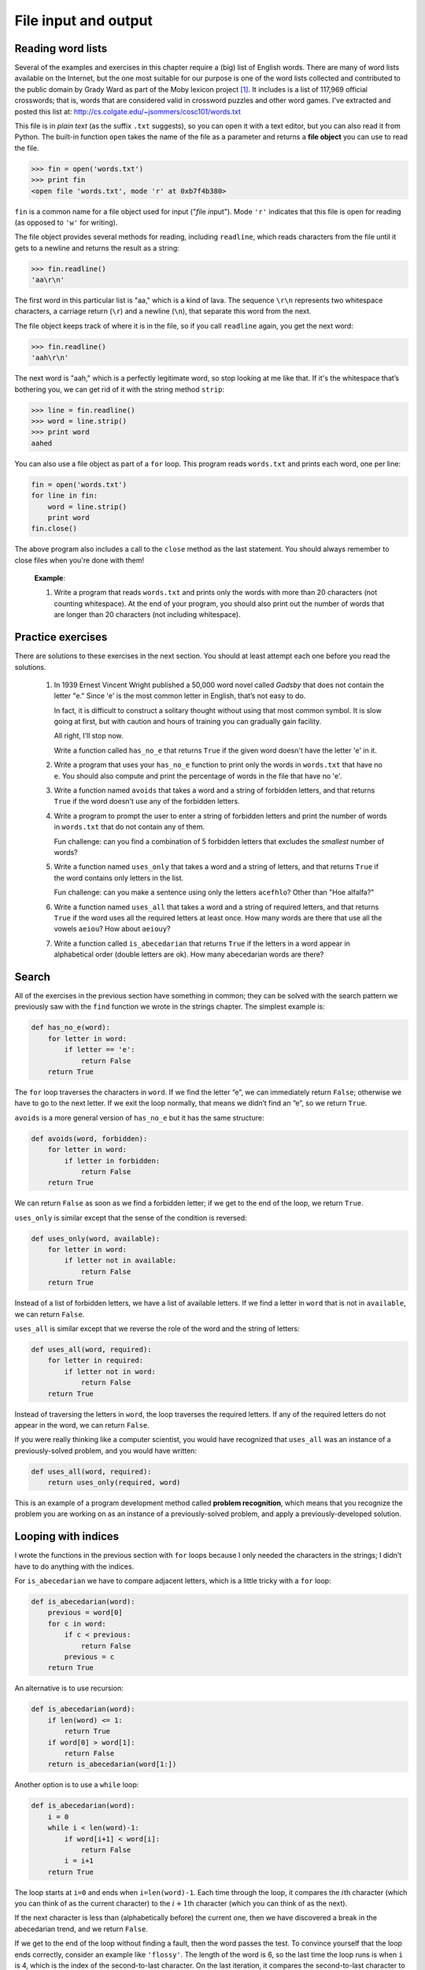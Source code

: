 File input and output
*********************

.. todo:: add urllib stuff to this chapter

Reading word lists
------------------

Several of the examples and exercises in this chapter require a (big)
list of English words. There are many of word lists available on the
Internet, but the one most suitable for our purpose is one of the word
lists collected and contributed to the public domain by Grady Ward as
part of the Moby lexicon project [1]_. It includes is a list of 117,969
official crosswords; that is, words that are considered valid in
crossword puzzles and other word games. I've extracted and posted this
list at: http://cs.colgate.edu/~jsommers/cosc101/words.txt

This file is in *plain text* (as the suffix ``.txt`` suggests), so you
can open it with a text editor, but you can also read it from Python.
The built-in function ``open`` takes the name of the file as a parameter
and returns a **file object** you can use to read the file.

.. code-block:: python

    >>> fin = open('words.txt')
    >>> print fin
    <open file 'words.txt', mode 'r' at 0xb7f4b380>

``fin`` is a common name for a file object used for input ("*f*\ ile
*in*\ put"). Mode ``'r'`` indicates that this file is open for reading
(as opposed to ``'w'`` for writing).

The file object provides several methods for reading, including
``readline``, which reads characters from the file until it gets to a
newline and returns the result as a string:

.. code-block:: python

    >>> fin.readline()
    'aa\r\n'

The first word in this particular list is "aa," which is a kind of lava.
The sequence ``\r\n`` represents two whitespace characters, a carriage
return (``\r``) and a newline (``\n``), that separate this word from the
next.

The file object keeps track of where it is in the file, so if you call
``readline`` again, you get the next word:

.. code-block:: python

    >>> fin.readline()
    'aah\r\n'

The next word is "aah," which is a perfectly legitimate word, so stop
looking at me like that. If it's the whitespace that’s bothering you, we
can get rid of it with the string method ``strip``:

.. code-block:: python

    >>> line = fin.readline()
    >>> word = line.strip()
    >>> print word
    aahed

You can also use a file object as part of a ``for`` loop. This program
reads ``words.txt`` and prints each word, one per line:

.. code-block:: python

    fin = open('words.txt')
    for line in fin:
        word = line.strip()
        print word
    fin.close()

The above program also includes a call to the ``close`` method as the
last statement. You should always remember to close files when you're
done with them!

    **Example**:

    1. Write a program that reads ``words.txt`` and prints only the
       words with more than 20 characters (not counting whitespace). At
       the end of your program, you should also print out the number of
       words that are longer than 20 characters (not including
       whitespace).

Practice exercises
------------------

There are solutions to these exercises in the next section. You should
at least attempt each one before you read the solutions.

    1. In 1939 Ernest Vincent Wright published a 50,000 word novel
       called *Gadsby* that does not contain the letter "e." Since 'e'
       is the most common letter in English, that’s not easy to do.

       In fact, it is difficult to construct a solitary thought without
       using that most common symbol. It is slow going at first, but
       with caution and hours of training you can gradually gain
       facility.

       All right, I’ll stop now.

       Write a function called ``has_no_e`` that returns ``True`` if the
       given word doesn't have the letter 'e' in it.

    2. Write a program that uses your ``has_no_e`` function to print
       only the words in ``words.txt`` that have no ``e``. You should
       also compute and print the percentage of words in the file that
       have no 'e'.

    3. Write a function named ``avoids`` that takes a word and a string
       of forbidden letters, and that returns ``True`` if the word
       doesn't use any of the forbidden letters.

    4. Write a program to prompt the user to enter a string of forbidden
       letters and print the number of words in ``words.txt`` that do
       not contain any of them.

       Fun challenge: can you find a combination of 5 forbidden letters
       that excludes the *smallest* number of words?

    5. Write a function named ``uses_only`` that takes a word and a
       string of letters, and that returns ``True`` if the word contains
       only letters in the list.

       Fun challenge: can you make a sentence using only the letters
       ``acefhlo``? Other than "Hoe alfalfa?"

    6. Write a function named ``uses_all`` that takes a word and a
       string of required letters, and that returns ``True`` if the word
       uses all the required letters at least once. How many words are
       there that use all the vowels ``aeiou``? How about ``aeiouy``?

    7. Write a function called ``is_abecedarian`` that returns ``True``
       if the letters in a word appear in alphabetical order (double
       letters are ok). How many abecedarian words are there?

Search
------

All of the exercises in the previous section have something in common;
they can be solved with the search pattern we previously saw with the
``find`` function we wrote in the strings chapter. The simplest example
is:

.. code-block:: python

    def has_no_e(word):
        for letter in word:
            if letter == 'e':
                return False
        return True

The ``for`` loop traverses the characters in ``word``. If we find the
letter “e”, we can immediately return ``False``; otherwise we have to go
to the next letter. If we exit the loop normally, that means we didn’t
find an “e”, so we return ``True``.

``avoids`` is a more general version of ``has_no_e`` but it has the same
structure:

.. code-block:: python

    def avoids(word, forbidden):
        for letter in word:
            if letter in forbidden:
                return False
        return True

We can return ``False`` as soon as we find a forbidden letter; if we get
to the end of the loop, we return ``True``.

``uses_only`` is similar except that the sense of the condition is
reversed:

.. code-block:: python

    def uses_only(word, available):
        for letter in word: 
            if letter not in available:
                return False
        return True

Instead of a list of forbidden letters, we have a list of available
letters. If we find a letter in ``word`` that is not in ``available``,
we can return ``False``.

``uses_all`` is similar except that we reverse the role of the word and
the string of letters:

.. code-block:: python

    def uses_all(word, required):
        for letter in required: 
            if letter not in word:
                return False
        return True

Instead of traversing the letters in ``word``, the loop traverses the
required letters. If any of the required letters do not appear in the
word, we can return ``False``.

If you were really thinking like a computer scientist, you would have
recognized that ``uses_all`` was an instance of a previously-solved
problem, and you would have written:

.. code-block:: python

    def uses_all(word, required):
        return uses_only(required, word)

This is an example of a program development method called **problem
recognition**, which means that you recognize the problem you are
working on as an instance of a previously-solved problem, and apply a
previously-developed solution.

Looping with indices
--------------------

I wrote the functions in the previous section with ``for`` loops because
I only needed the characters in the strings; I didn’t have to do
anything with the indices.

For ``is_abecedarian`` we have to compare adjacent letters, which is a
little tricky with a ``for`` loop:

.. code-block:: python

    def is_abecedarian(word):
        previous = word[0]
        for c in word:
            if c < previous:
                return False
            previous = c
        return True

An alternative is to use recursion:

.. code-block:: python

    def is_abecedarian(word):
        if len(word) <= 1:
            return True
        if word[0] > word[1]:
            return False
        return is_abecedarian(word[1:])

Another option is to use a ``while`` loop:

.. code-block:: python

    def is_abecedarian(word):
        i = 0
        while i < len(word)-1:
            if word[i+1] < word[i]:
                return False
            i = i+1
        return True

The loop starts at ``i=0`` and ends when ``i=len(word)-1``. Each time
through the loop, it compares the :math:`i`\ th character (which you can
think of as the current character) to the :math:`i+1`\ th character
(which you can think of as the next).

If the next character is less than (alphabetically before) the current
one, then we have discovered a break in the abecedarian trend, and we
return ``False``.

If we get to the end of the loop without finding a fault, then the word
passes the test. To convince yourself that the loop ends correctly,
consider an example like ``'flossy'``. The length of the word is 6, so
the last time the loop runs is when ``i`` is 4, which is the index of
the second-to-last character. On the last iteration, it compares the
second-to-last character to the last, which is what we want.

Here is a version of ``is_palindrome`` that uses two indices; one starts
at the beginning and goes up; the other starts at the end and goes down.

.. code-block:: python

    def is_palindrome(word):
        i = 0
        j = len(word)-1

        while i<j:
            if word[i] != word[j]:
                return False
            i = i+1
            j = j-1

        return True

Or, if you noticed that this is an instance of a previously-solved
problem, you might have written:

.. code-block:: python

    def is_palindrome(word):
        return is_reverse(word, word)

.. raw:: html

   <!--

   ## Persistence

   Most of the programs we have seen so far are transient in the sense that
   they run for a short time and produce some output, but when they end,
   their data disappears. If you run the program again, it starts with a
   clean slate.

   Other programs are **persistent**: they run for a long time (or all the
   time); they keep at least some of their data in permanent storage (a
   hard drive, for example); and if they shut down and restart, they pick
   up where they left off.

   Examples of persistent programs are operating systems, which run pretty
   much whenever a computer is on, and web servers, which run all the time,
   waiting for requests to come in on the network.

   One of the simplest ways for programs to maintain their data is by
   reading and writing text files. We have already seen programs that read
   text files; in this chapter we will see programs that write them.

   An alternative is to store the state of the program in a database. In
   this chapter I will present a simple database and a module, `pickle`,
   that makes it easy to store program data.

   -->

Reading and writing
-------------------

A text file is a sequence of characters stored on a permanent medium
like a hard drive, flash memory, or CD-ROM. `We saw how to open and read
a file earlier <#sec:wordlist>`_.

To write a file, you have to open it with mode ``'w'`` as a second
parameter:

.. code-block:: python

    >>> fout = open('output.txt', 'w')
    >>> print fout
    <open file 'output.txt', mode 'w' at 0xb7eb2410>

If the file already exists, opening it in write mode clears out the old
data and starts fresh, so be careful! If the file doesn’t exist, a new
one is created.

The ``write`` method puts data into the file.

.. code-block:: python

    >>> line1 = "This here's the wattle,\n"
    >>> fout.write(line1)

Again, the file object keeps track of where it is, so if you call
``write`` again, it adds the new data to the end.

.. code-block:: python

    >>> line2 = "the emblem of our land.\n"
    >>> fout.write(line2)

As we saw with reading, when you are done writing, you should close the
file.

.. code-block:: python

    >>> fout.close()

The ``format`` method for strings
---------------------------------

The argument of ``write`` has to be a string, so if we want to put other
values in a file, we have to convert them to strings. The easiest way to
do that is with the ``str`` conversion function:

.. code-block:: python

    >>> x = 52
    >>> f.write(str(x))

An alternative is to use the **``format`` method** on strings. The
string on which the format method is called should contain **replacement
fields** surrounded by curly braces (``{}``). Arguments to the
``format`` method are inserted in the replacement fields, in order.

Here are some examples:

.. code-block:: python

    "My name is {}!".format('Tim!')

which results in the string ``'My name is Tim!'``

.. code-block:: python

   '''{} is the answer to life, 
      the universe, 
      and something else, maybe'''.format(41)

which results in:

::

    '41 is the answer to life, the universe, and something else, maybe'

Within the curly braces, you can specify *how* the replacement item
should be formatted. For example, you can specify that replacement items
should be centered, left justified, or right justified within some
column width, or that a floating point number be shown with a certain
number of decimal places:

.. code-block:: python

    'I am {:d} years old in dog years'.format(age * 7)

Assuming ``age`` is defined, this will convert ``age * 7`` to a
decimal integer (that's the ``d`` in the replacement field). If
``age`` is 2, the resulting string is just
``'I am 14 years old in dog years'``

.. code-block:: python

    'Center this: {:^30}'.format('my string')

In this example, the caret character (``^``) means to center the
replacement item, and the value 30 is the field width. So the
string ``my string`` is centered in a 30-character width. In
addition to ``^``, you can use ``<`` to left-justify an item,
and ``>`` to right-justify an item.

.. code-block:: python

    'PI to 3 decimal places is {:.3f}'.format(math.pi)

In this example, we specify that we want to convert the
replacement item to a floating point number (the ``f``), and
show 3 decimal places (the ``.3`` preceding the ``f``).

.. code-block:: python

    coords = [4.2, 5.532]
    'x,y = {:.1f},{:.1f}'.format(coords[0], coords[1])

In this example, we have two replacement fields, each with
floating point format specifiers. Because we have two
replacement fields, we need two replacement items as arguments
to the ``format`` method.

The ``format`` method is useful, but the replacement field syntax is a
bit complex and we won't go into any more depth here. For full details,
please refer to the Python documentation:
http://docs.python.org/library/string.html#formatstrings. (Finally, note
that if you're using a version of Python less than 2.7, the format
method works a bit differently. Please ensure that you're using Python
2.7.)

Advanced files: filenames and paths
-----------------------------------

Files are organized into **directories** (also called "folders"). Every
running program has a "current directory," which is the default
directory for most operations. For example, when you open a file for
reading, Python looks for it in the current directory.

The ``os`` module provides functions for working with files and
directories ("os" stands for "operating system"). ``os.getcwd`` returns
the name of the current directory:

.. code-block:: python

    >>> import os
    >>> cwd = os.getcwd()
    >>> print cwd
    /Users/jsommers

``cwd`` stands for “current working directory.” The result in this
example is ``/Users/jsommers``, which is the home directory of a user
named ``jsommers``.

A string like ``cwd`` that identifies a file is called a **path**. A
**relative path** starts from the current directory; an **absolute
path** starts from the topmost directory in the file system.

The paths we have seen so far are simple filenames, so they are relative
to the current directory. To find the absolute path to a file, you can
use ``os.path.abspath``:

.. code-block:: python

    >>> os.path.abspath('memo.txt')
    '/Users/jsommers/memo.txt'

``os.path.exists`` checks whether a file or directory exists:

.. code-block:: python

    >>> os.path.exists('memo.txt')
    True

If it exists, ``os.path.isdir`` checks whether it’s a directory:

.. code-block:: python

    >>> os.path.isdir('memo.txt')
    False
    >>> os.path.isdir('music')
    True

Similarly, ``os.path.isfile`` checks whether it’s a file.

``os.listdir`` returns a list of the files (and other directories) in
the given directory:

.. code-block:: python

    >>> os.listdir(cwd)
    ['music', 'photos', 'memo.txt']

To demonstrate these functions, the following example "walks" through a
directory, prints the names of all the files, and calls itself
recursively on all the directories.

.. code-block:: python

    def walk(dir):
        for name in os.listdir(dir):
            path = os.path.join(dir, name)

            if os.path.isfile(path):
                print path
            else:
                walk(path)

``os.path.join`` takes a directory and a file name and joins them into a
complete path.

    **Exercise**

    1. Modify ``walk`` so that instead of printing the names of the
       files, it returns a list of names.

       The ``os`` module provides a function called ``walk`` that is
       similar to this one but more versatile. Read the documentation
       and use it to print the names of the files in a given directory
       and its subdirectories.

Catching exceptions
-------------------

A lot of things can go wrong when you try to read and write files. If
you try to open a file that doesn’t exist, you get an ``IOError``:

.. code-block:: python

    >>> fin = open('bad_file')
    IOError: [Errno 2] No such file or directory: 'bad_file'

If you don’t have permission to access a file:

.. code-block:: python

    >>> fout = open('/etc/passwd', 'w')
    IOError: [Errno 13] Permission denied: '/etc/passwd'

And if you try to open a directory for reading, you get

.. code-block:: python

    >>> fin = open('/Users')
    IOError: [Errno 21] Is a directory

To avoid these errors, you could use functions like ``os.path.exists``
and ``os.path.isfile``, but it would take a lot of time and code to
check all the possibilities (if "``Errno 21``\ " is any indication,
there are at least 21 things that can go wrong).

It is better to go ahead and try, and deal with problems if they happen,
which is exactly what the ``try`` statement does. The syntax is similar
to an ``if`` statement:

.. code-block:: python

    try:    
        fin = open('bad_file')
        for line in fin:
            print line
        fin.close()
    except:
        print 'Something went wrong.'

Python starts by executing the ``try`` clause. If all goes well, it
skips the ``except`` clause and proceeds. If an exception occurs, it
jumps out of the ``try`` clause and executes the ``except`` clause.

Handling an exception with a ``try`` statement is called **catching** an
exception. In this example, the ``except`` clause prints an error
message that is not very helpful. In general, catching an exception
gives you a chance to fix the problem, or try again, or at least end the
program gracefully.

Case study 1: retrieving and processing files available on the internet
-----------------------------------------------------------------------

The ``urllib2`` module provides methods for manipulating URLs and
downloading files from the internet. Interestingly, opening a URL on the
internet using this module is very similar to opening a file stored on
your own computer.

At the beginning of this chapter, we saw that a copy of the
``words.txt`` file is stored at
http://cs.colgate.edu/~jsommers/cosc101/words.txt. Using the ``urllib2``
module, we can open and process the file, even though it isn't locally
stored!

.. code-block:: python

    import urllib2

    connection = urllib2.urlopen("http://cs.colgate.edu/~jsommers/cosc101/words.txt")
    for line in connection:
        print line
    connection.close()

The only difference between this program and an equivalent program that
reads a locally stored file is how the file is opened! (And, of course,
we need to import the ``urllib2`` module). Note that if you run the
above program, you'll see each word in the ``words.txt`` file, followed
by a blank line. Make sure you understand *why* that's the case, and
that you know how to modify the above program to *only* print each word
on a line (and not the blank lines).

Writing modules
---------------

Any file that contains Python code can be imported as a module. For
example, suppose you have a file named ``wc.py`` with the following
code:

.. code-block:: python

    def linecount(filename):
        count = 0
        for line in open(filename):
            count += 1
        return count

    print linecount('wc.py')

If you run this program, it reads itself and prints the number of lines
in the file, which is 7. You can also import it like this:

.. code-block:: python

    >>> import wc
    7

Now you have a module object ``wc``:

.. code-block:: python

    >>> print wc
    <module 'wc' from 'wc.py'>

That provides a function called ``linecount``:

.. code-block:: python

    >>> wc.linecount('wc.py')
    7

So that’s how you write modules in Python.

The only problem with this example is that when you import the module it
executes the test code at the bottom. Normally when you import a module,
it defines new functions but it doesn’t execute them.

Programs that will be imported as modules often use the following idiom:

.. code-block:: python

    if __name__ == '__main__':
        print linecount('wc.py')

``__name__`` is a built-in variable that is set when the program starts.
If the program is running as a script, ``__name__`` has the value
``__main__``; in that case, the test code is executed. Otherwise, if the
module is being imported, the test code is skipped.

    **Example**:

    1. Type this example into a file named ``wc.py`` and run it as a
       script. Then run the Python interpreter and ``import wc``. What
       is the value of ``__name__`` when the module is being imported?

    Warning: If you import a module that has already been imported,
    Python does nothing. It does not re-read the file, even if it has
    changed.

    If you want to reload a module, you can use the built-in function
    ``reload``, but it can be tricky, so the safest thing to do is
    restart the interpreter and then import the module again.

Debugging
---------

When you are reading and writing files, you might run into problems with
whitespace. These errors can be hard to debug because spaces, tabs and
newlines are normally invisible:

.. code-block:: python

    >>> s = '1 2\t 3\n 4'
    >>> print s
    1 2  3
     4

The built-in function ``repr`` can help. It takes any object as an
argument and returns a string representation of the object. For strings,
it represents whitespace characters with backslash sequences:

.. code-block:: python

    >>> print repr(s)
    '1 2\t 3\n 4'

This can be helpful for debugging.

One other problem you might run into is that different systems use
different characters to indicate the end of a line. Some systems use a
newline, represented ``\n``. Others use a return character, represented
``\r``. Some use both. If you move files between different systems,
these inconsistencies might cause problems.

For most systems, there are applications to convert from one format to
another. You can find them (and read more about this issue) at
http://wikipedia.org/wiki/Newline. Or, of course, you could write one
yourself.

.. rubric:: Glossary

file object:
    A value that represents an open file.

.. raw:: html

   <!--
   problem recognition:
     ~ A way of solving a problem by expressing it as an instance of a
       previously-solved problem.

   special case:
     ~ A test case that is atypical or non-obvious (and less likely to be
       handled correctly).
   -->

format string:
    A string, used with the format method, that contains replacement
    fields.

replacement field:
    A sequence of characters in a format string, like ``{:d}``, or
    ``{:.2f}``, or even just ``{}``, that specifies how a replacement
    item should be formatted.

text file:
    A sequence of characters stored in permanent storage like a hard
    drive.

directory:
    A named collection of files, also called a folder.

path:
    A string that identifies a file.

relative path:
    A path that starts from the current directory.

absolute path:
    A path that starts from the topmost directory in the file system.

catch:
    To prevent an exception from terminating a program using the ``try``
    and ``except`` statements.

.. rubric:: Exercises

1. This question is based on a Puzzler that was broadcast on the
   radio program *Car Talk*\  [2]_:

   Give me a word with three consecutive double letters. I’ll give
   you a couple of words that almost qualify, but don’t. For
   example, the word committee, c-o-m-m-i-t-t-e-e. It would be great
   except for the ‘i’ that sneaks in there. Or Mississippi:
   M-i-s-s-i-s-s-i-p-p-i. If you could take out those i’s it would
   work. But there is a word that has three consecutive pairs of
   letters and to the best of my knowledge this may be the only
   word. Of course there are probably 500 more but I can only think
   of one. What is the word?

   Write a program to find it.

2. Here’s another *Car Talk* Puzzler [3]_:

   "I was driving on the highway the other day and I happened to
   notice my odometer. Like most odometers, it shows six digits, in
   whole miles only. So, if my car had 300,000 miles, for example,
   I’d see 3-0-0-0-0-0.

   "Now, what I saw that day was very interesting. I noticed that
   the last 4 digits were palindromic; that is, they read the same
   forward as backward. For example, 5-4-4-5 is a palindrome, so my
   odometer could have read 3-1-5-4-4-5.

   "One mile later, the last 5 numbers were palindromic. For
   example, it could have read 3-6-5-4-5-6. One mile after that, the
   middle 4 out of 6 numbers were palindromic. And you ready for
   this? One mile later, all 6 were palindromic!

   "The question is, what was on the odometer when I first looked?"

   Write a Python program that tests all the six-digit numbers and
   prints any numbers that satisfy these requirements.

3. Here’s another *Car Talk* Puzzler you can solve with a
   search [4]_:

   "Recently I had a visit with my mom and we realized that the two
   digits that make up my age when reversed resulted in her age. For
   example, if she’s 73, I’m 37. We wondered how often this has
   happened over the years but we got sidetracked with other topics
   and we never came up with an answer.

   "When I got home I figured out that the digits of our ages have
   been reversible six times so far. I also figured out that if
   we’re lucky it would happen again in a few years, and if we’re
   really lucky it would happen one more time after that. In other
   words, it would have happened 8 times over all. So the question
   is, how old am I now?"

   Write a Python program that searches for solutions to this
   Puzzler. Hint: you might find the string method ``zfill`` useful.

4. The website http://www.uszip.com provides information about every
   zip code in the country. For example, the URL
   http://www.uszip.com/zip/13346 provides information about
   Hamilton, NY, including population, longitude and latitude, etc.

   Using the ``urllib2`` module, write a program that prompts the
   user for a zip code and prints the name and population of the
   corresponding town.

   Note: the text you get from uszip.com is in HTML, the language
   most web pages are written in. Even if you don't know HTML, you
   should be able to extract the information you are looking for.

   By the way, your program is an example of a "screen scraper." You
   can read more about this term at
   http://wikipedia.org/wiki/Screen_scraping.

5. In a large collection of MP3 files, there may be more than one
   copy of the same song, stored in different directories or with
   different file names. The goal of this exercise is to search for
   these duplicates.

   a. Write a program that searches a directory and all of its
      subdirectories, recursively, and returns a list of complete
      paths for all files with a given suffix (like ``.mp3``). Hint:
      ``os.path`` provides several useful functions for manipulating
      file and path names.

   b. To recognize duplicates, you can use a hash function that
      reads the file and generates a short summary of the contents.
      For example, MD5 (Message-Digest algorithm 5) takes an
      arbitrarily-long "message" and returns a 128-bit "checksum."
      The probability is very small that two files with different
      contents will return the same checksum. You can read about MD5
      at http://wikipedia.org/wiki/Md5.

      To obtain the MD5 checksum on the contents of a file, you can
      use the ``hashlib`` module, built in to Python:

      ::

          >>> import hashlib
          >>> csum = hashlib.md5()
          >>> csum.update("Nobody inspects the spammish repetition.")
          >>> csum.hexdigest()
          'dc6480df97e6f16ec0aa18c96522aee6'

      With the ``update`` method on the ``csum`` object, you can
      update the checksum by adding new strings (or file contents).
      When you're done processing the contents of a file, you can
      use the ``hexdigest`` method to obtain the final checksum in
      hexadecimal form.

.. rubric:: Footnotes


.. [1]
   http://wikipedia.org/wiki/Moby_Project.

.. [2]
   http://www.cartalk.com/content/puzzler/transcripts/200725

.. [3]
   http://www.cartalk.com/content/puzzler/transcripts/200803

.. [4]
   http://www.cartalk.com/content/puzzler/transcripts/200813
